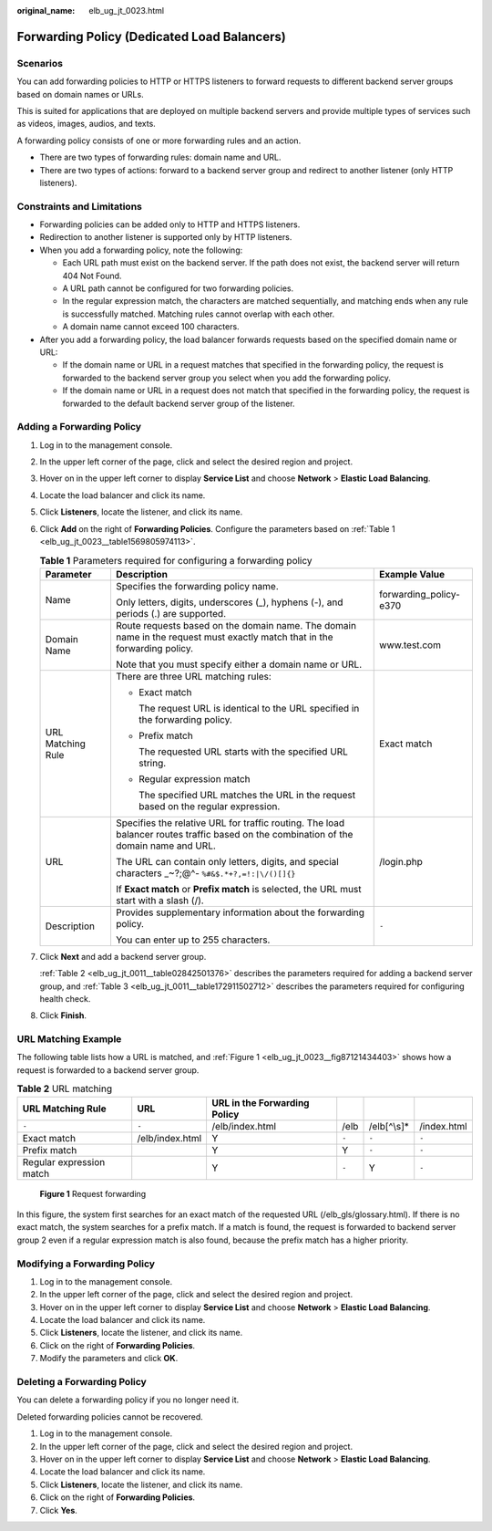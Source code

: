 :original_name: elb_ug_jt_0023.html

.. _elb_ug_jt_0023:

Forwarding Policy (Dedicated Load Balancers)
============================================

Scenarios
---------

You can add forwarding policies to HTTP or HTTPS listeners to forward requests to different backend server groups based on domain names or URLs.

This is suited for applications that are deployed on multiple backend servers and provide multiple types of services such as videos, images, audios, and texts.

A forwarding policy consists of one or more forwarding rules and an action.

-  There are two types of forwarding rules: domain name and URL.
-  There are two types of actions: forward to a backend server group and redirect to another listener (only HTTP listeners).

Constraints and Limitations
---------------------------

-  Forwarding policies can be added only to HTTP and HTTPS listeners.
-  Redirection to another listener is supported only by HTTP listeners.
-  When you add a forwarding policy, note the following:

   -  Each URL path must exist on the backend server. If the path does not exist, the backend server will return 404 Not Found.
   -  A URL path cannot be configured for two forwarding policies.
   -  In the regular expression match, the characters are matched sequentially, and matching ends when any rule is successfully matched. Matching rules cannot overlap with each other.
   -  A domain name cannot exceed 100 characters.

-  After you add a forwarding policy, the load balancer forwards requests based on the specified domain name or URL:

   -  If the domain name or URL in a request matches that specified in the forwarding policy, the request is forwarded to the backend server group you select when you add the forwarding policy.
   -  If the domain name or URL in a request does not match that specified in the forwarding policy, the request is forwarded to the default backend server group of the listener.

Adding a Forwarding Policy
--------------------------

#. Log in to the management console.

#. In the upper left corner of the page, click |image1| and select the desired region and project.

#. Hover on |image2| in the upper left corner to display **Service List** and choose **Network** > **Elastic Load Balancing**.

#. Locate the load balancer and click its name.

#. Click **Listeners**, locate the listener, and click its name.

#. Click **Add** on the right of **Forwarding Policies**. Configure the parameters based on :ref:`Table 1 <elb_ug_jt_0023__table1569805974113>`.

   .. _elb_ug_jt_0023__table1569805974113:

   .. table:: **Table 1** Parameters required for configuring a forwarding policy

      +-----------------------+---------------------------------------------------------------------------------------------------------------------------------------+------------------------+
      | Parameter             | Description                                                                                                                           | Example Value          |
      +=======================+=======================================================================================================================================+========================+
      | Name                  | Specifies the forwarding policy name.                                                                                                 | forwarding_policy-e370 |
      |                       |                                                                                                                                       |                        |
      |                       | Only letters, digits, underscores (_), hyphens (-), and periods (.) are supported.                                                    |                        |
      +-----------------------+---------------------------------------------------------------------------------------------------------------------------------------+------------------------+
      | Domain Name           | Route requests based on the domain name. The domain name in the request must exactly match that in the forwarding policy.             | www.test.com           |
      |                       |                                                                                                                                       |                        |
      |                       | Note that you must specify either a domain name or URL.                                                                               |                        |
      +-----------------------+---------------------------------------------------------------------------------------------------------------------------------------+------------------------+
      | URL Matching Rule     | There are three URL matching rules:                                                                                                   | Exact match            |
      |                       |                                                                                                                                       |                        |
      |                       | -  Exact match                                                                                                                        |                        |
      |                       |                                                                                                                                       |                        |
      |                       |    The request URL is identical to the URL specified in the forwarding policy.                                                        |                        |
      |                       |                                                                                                                                       |                        |
      |                       | -  Prefix match                                                                                                                       |                        |
      |                       |                                                                                                                                       |                        |
      |                       |    The requested URL starts with the specified URL string.                                                                            |                        |
      |                       |                                                                                                                                       |                        |
      |                       | -  Regular expression match                                                                                                           |                        |
      |                       |                                                                                                                                       |                        |
      |                       |    The specified URL matches the URL in the request based on the regular expression.                                                  |                        |
      +-----------------------+---------------------------------------------------------------------------------------------------------------------------------------+------------------------+
      | URL                   | Specifies the relative URL for traffic routing. The load balancer routes traffic based on the combination of the domain name and URL. | /login.php             |
      |                       |                                                                                                                                       |                        |
      |                       | The URL can contain only letters, digits, and special characters \_~?;@^- ``%#&$.*+?,=!:|\/()[]{}``                                   |                        |
      |                       |                                                                                                                                       |                        |
      |                       | If **Exact match** or **Prefix match** is selected, the URL must start with a slash (/).                                              |                        |
      +-----------------------+---------------------------------------------------------------------------------------------------------------------------------------+------------------------+
      | Description           | Provides supplementary information about the forwarding policy.                                                                       | ``-``                  |
      |                       |                                                                                                                                       |                        |
      |                       | You can enter up to 255 characters.                                                                                                   |                        |
      +-----------------------+---------------------------------------------------------------------------------------------------------------------------------------+------------------------+

#. Click **Next** and add a backend server group.

   :ref:`Table 2 <elb_ug_jt_0011__table02842501376>` describes the parameters required for adding a backend server group, and :ref:`Table 3 <elb_ug_jt_0011__table172911502712>` describes the parameters required for configuring health check.

#. Click **Finish**.

URL Matching Example
--------------------

The following table lists how a URL is matched, and :ref:`Figure 1 <elb_ug_jt_0023__fig87121434403>` shows how a request is forwarded to a backend server group.

.. table:: **Table 2** URL matching

   +--------------------------+-----------------+------------------------------+-------+--------------+-------------+
   | URL Matching Rule        | URL             | URL in the Forwarding Policy |       |              |             |
   +==========================+=================+==============================+=======+==============+=============+
   | ``-``                    | ``-``           | /elb/index.html              | /elb  | /elb[^\\s]\* | /index.html |
   +--------------------------+-----------------+------------------------------+-------+--------------+-------------+
   | Exact match              | /elb/index.html | Y                            | ``-`` | ``-``        | ``-``       |
   +--------------------------+-----------------+------------------------------+-------+--------------+-------------+
   | Prefix match             |                 | Y                            | Y     | ``-``        | ``-``       |
   +--------------------------+-----------------+------------------------------+-------+--------------+-------------+
   | Regular expression match |                 | Y                            | ``-`` | Y            | ``-``       |
   +--------------------------+-----------------+------------------------------+-------+--------------+-------------+

.. _elb_ug_jt_0023__fig87121434403:

.. figure:: /_static/images/en-us_image_0000001080630400.jpg
   :alt: **Figure 1** Request forwarding

   **Figure 1** Request forwarding

In this figure, the system first searches for an exact match of the requested URL (/elb_gls/glossary.html). If there is no exact match, the system searches for a prefix match. If a match is found, the request is forwarded to backend server group 2 even if a regular expression match is also found, because the prefix match has a higher priority.

Modifying a Forwarding Policy
-----------------------------

#. Log in to the management console.
#. In the upper left corner of the page, click |image3| and select the desired region and project.
#. Hover on |image4| in the upper left corner to display **Service List** and choose **Network** > **Elastic Load Balancing**.
#. Locate the load balancer and click its name.
#. Click **Listeners**, locate the listener, and click its name.
#. Click |image5| on the right of **Forwarding Policies**.
#. Modify the parameters and click **OK**.

Deleting a Forwarding Policy
----------------------------

You can delete a forwarding policy if you no longer need it.

Deleted forwarding policies cannot be recovered.

#. Log in to the management console.
#. In the upper left corner of the page, click |image6| and select the desired region and project.
#. Hover on |image7| in the upper left corner to display **Service List** and choose **Network** > **Elastic Load Balancing**.
#. Locate the load balancer and click its name.
#. Click **Listeners**, locate the listener, and click its name.
#. Click |image8| on the right of **Forwarding Policies**.
#. Click **Yes**.

.. |image1| image:: /_static/images/en-us_image_0000001211126503.png
.. |image2| image:: /_static/images/en-us_image_0000001120894978.png
.. |image3| image:: /_static/images/en-us_image_0000001211126503.png
.. |image4| image:: /_static/images/en-us_image_0000001120894978.png
.. |image5| image:: /_static/images/en-us_image_0000001203245516.png
.. |image6| image:: /_static/images/en-us_image_0000001211126503.png
.. |image7| image:: /_static/images/en-us_image_0000001120894978.png
.. |image8| image:: /_static/images/en-us_image_0000001202965458.png
